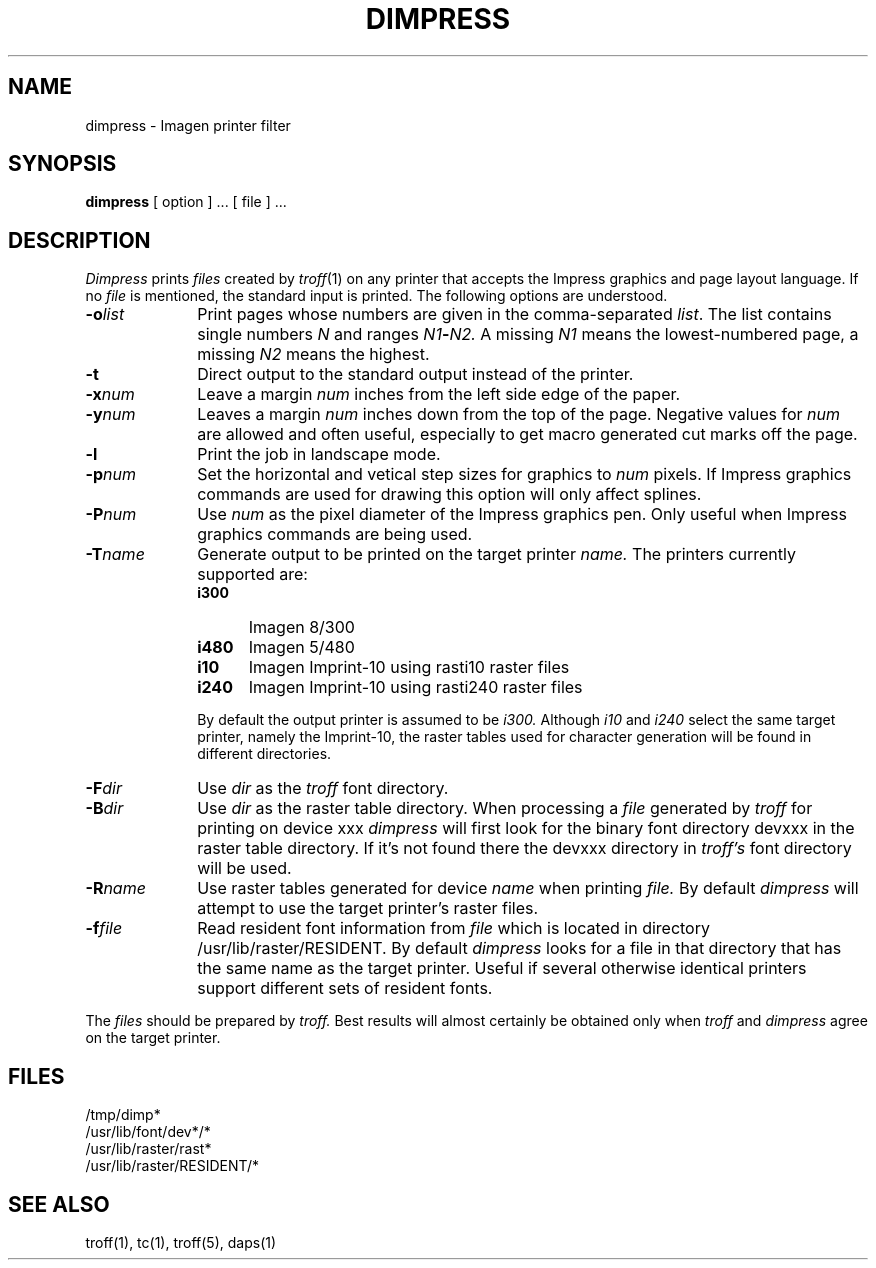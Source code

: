 .TH DIMPRESS 1 local
.SH NAME
dimpress \- Imagen printer filter
.SH SYNOPSIS
.B dimpress
[ option ] ... [ file ] ...
.SH DESCRIPTION
.I Dimpress
prints
.I files
created by
.IR troff (1)
on any printer that accepts the Impress graphics and page layout
language.
If no
.I file
is mentioned, the standard input is printed.
The following options are understood.
.TP 1.0i
.BI \-o list
Print pages whose numbers are given in the comma-separated
.IR list .
The list contains single numbers
.I N
and ranges
.IB N1 \- N2.
A missing 
.I N1
means the lowest-numbered page, a missing
.I N2
means the highest.
.TP 1.0i
.B \-t
Direct output to the standard output instead of the printer.
.TP 1.0i
.BI \-x num
Leave a margin
.I num
inches from the left side edge of the paper.
.TP 1.0i
.BI \-y num
Leaves a margin
.I num
inches down from the top of the page.
Negative values for
.I num
are allowed and often useful, especially to get macro generated
cut marks off the page.
.TP 1.0i
.BI \-l
Print the job in landscape mode.
.TP 1.0i
.BI \-p num
Set the horizontal and vetical step sizes for graphics to
.I num
pixels.
If Impress graphics commands are used for drawing this option
will only affect splines.
.TP 1.0i
.BI \-P num
Use
.I num
as the pixel diameter of the Impress graphics pen.
Only useful when Impress graphics commands are being used.
.TP 1.0i
.BI \-T name
Generate output to be printed on the target printer
.I name.
The printers currently supported are:
.RS 1i
.TP .5i
.PD 0
.B i300
Imagen 8/300
.TP .5i
.B i480
Imagen 5/480
.TP .5i
.B i10
Imagen Imprint-10 using rasti10 raster files
.TP .5i
.B i240
Imagen Imprint-10 using rasti240 raster files
.RE
.PD 1
.IP
By default the output printer is assumed to be
.I i300.
Although
.I i10
and
.I i240
select the same target printer, namely the Imprint-10,
the raster tables used for character generation will be
found in different directories.
.TP 1.0i
.BI \-F dir
Use
.I dir
as the
.I troff
font directory.
.TP 1.0i
.BI \-B dir
Use
.I dir
as the raster table directory.
When processing a
.I file
generated by
.I troff
for printing on device xxx
.I dimpress
will first look for the binary font directory devxxx
in the raster table directory.
If it's not found there the devxxx directory in
.I troff's
font directory will be used.
.TP 1.0i
.BI \-R name
Use raster tables generated for device
.I name
when printing
.I file.
By default
.I dimpress
will attempt to use the target printer's raster files.
.TP 1.0i
.BI \-f file
Read resident font information from
.I file
which is located in directory /usr/lib/raster/RESIDENT.
By default
.I dimpress
looks for a file in that directory that has the same
name as the target printer.
Useful if several otherwise identical printers
support different sets of resident fonts.
.PP
The
.I files
should be prepared by
.I troff.
Best results will almost certainly be obtained only when
.I troff
and
.I dimpress
agree on the target printer.
.SH FILES
/tmp/dimp*
.br
/usr/lib/font/dev*/*
.br
/usr/lib/raster/rast*
.br
/usr/lib/raster/RESIDENT/*
.br
.SH SEE ALSO
troff(1), tc(1), troff(5), daps(1)
.\"	@(#)daps.1	1.1 of 12/17/82
